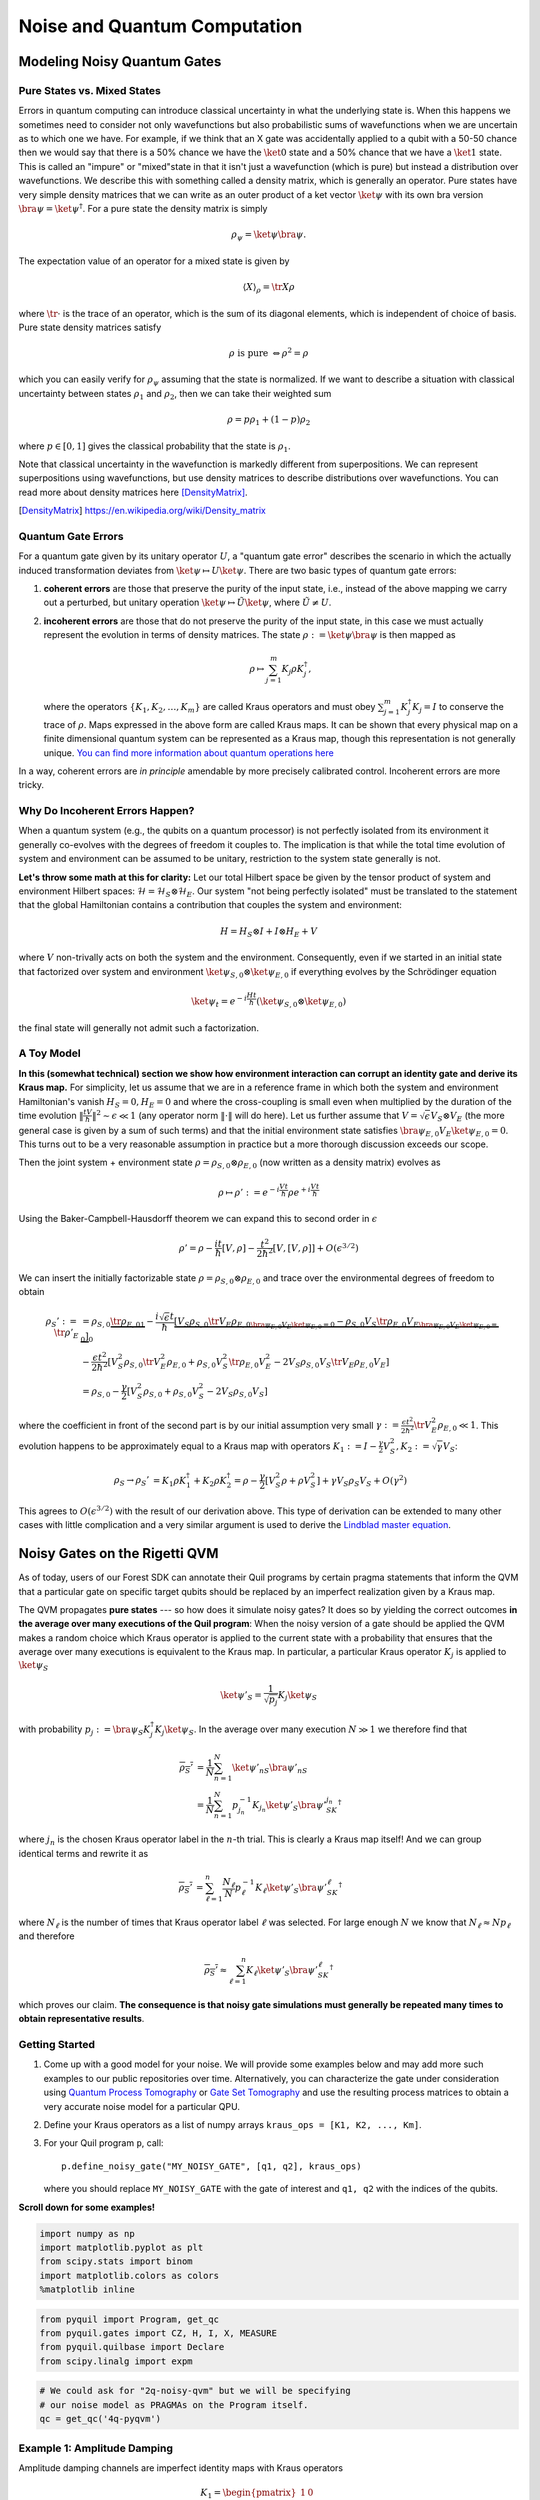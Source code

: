 .. _noise:

Noise and Quantum Computation
=============================

Modeling Noisy Quantum Gates
----------------------------

.. begin import from GateNoiseModels.ipynb

Pure States vs. Mixed States
~~~~~~~~~~~~~~~~~~~~~~~~~~~~

Errors in quantum computing can introduce classical uncertainty in what the underlying state is. When this happens we
sometimes need to consider not only wavefunctions but also probabilistic sums of wavefunctions when we are uncertain as
to which one we have. For example, if we think that an X gate was accidentally applied to a qubit with a 50-50 chance
then we would say that there is a 50% chance we have the :math:`\ket{0}` state and a 50% chance that we have a
:math:`\ket{1}` state. This is called an "impure" or "mixed"state in that it isn't just a wavefunction (which is pure)
but instead a distribution over wavefunctions. We describe this with something called a density matrix, which is
generally an operator. Pure states have very simple density matrices that we can write as an outer product of a ket
vector :math:`\ket{\psi}` with its own bra version :math:`\bra{\psi}=\ket{\psi}^\dagger`. For a pure state the density
matrix is simply

.. math::

   \rho_\psi = \ket{\psi}\bra{\psi}.

The expectation value of an operator for a mixed state is given by

.. math::

   \langle X \rangle_\rho = \tr{X \rho}

where :math:`\tr{\cdot}` is the trace of an operator, which is the sum of its diagonal elements, which is independent of
choice of basis. Pure state density matrices satisfy

.. math::

   \rho \text{ is pure } \Leftrightarrow \rho^2 = \rho

which you can easily verify for :math:`\rho_\psi` assuming that the state is normalized. If we want to describe a
situation with classical uncertainty between states :math:`\rho_1` and :math:`\rho_2`, then we can take their weighted sum

.. math::

   \rho = p \rho_1 + (1-p) \rho_2

where :math:`p\in [0,1]` gives the classical probability that the state is :math:`\rho_1`.

Note that classical uncertainty in the wavefunction is markedly different from superpositions. We can represent
superpositions using wavefunctions, but use density matrices to describe distributions over wavefunctions. You can read
more about density matrices here [DensityMatrix]_.

.. [DensityMatrix] https://en.wikipedia.org/wiki/Density_matrix

Quantum Gate Errors
~~~~~~~~~~~~~~~~~~~

For a quantum gate given by its unitary operator :math:`U`, a "quantum gate error" describes the scenario in which the
actually induced transformation deviates from :math:`\ket{\psi} \mapsto U\ket{\psi}`. There are two basic types of
quantum gate errors:

1. **coherent errors** are those that preserve the purity of the input
   state, i.e., instead of the above mapping we carry out a perturbed,
   but unitary operation :math:`\ket{\psi} \mapsto \tilde{U}\ket{\psi}`,
   where :math:`\tilde{U} \neq U`.
2. **incoherent errors** are those that do not preserve the purity of
   the input state, in this case we must actually represent the
   evolution in terms of density matrices. The state
   :math:`\rho := \ket{\psi}\bra{\psi}` is then mapped as

   .. math::


      \rho \mapsto \sum_{j=1}^m K_j\rho K_j^\dagger,

   where the operators :math:`\{K_1, K_2, \dots, K_m\}` are called
   Kraus operators and must obey
   :math:`\sum_{j=1}^m K_j^\dagger K_j = I` to conserve the trace of
   :math:`\rho`. Maps expressed in the above form are called Kraus maps.
   It can be shown that every physical map on a finite dimensional
   quantum system can be represented as a Kraus map, though this
   representation is not generally unique. `You can find more
   information about quantum operations
   here <https://en.wikipedia.org/wiki/Quantum_operation#Kraus_operators>`__

In a way, coherent errors are *in principle* amendable by more precisely
calibrated control. Incoherent errors are more tricky.

Why Do Incoherent Errors Happen?
~~~~~~~~~~~~~~~~~~~~~~~~~~~~~~~~

When a quantum system (e.g., the qubits on a quantum processor) is not
perfectly isolated from its environment it generally co-evolves with the
degrees of freedom it couples to. The implication is that while the
total time evolution of system and environment can be assumed to be
unitary, restriction to the system state generally is not.

**Let's throw some math at this for clarity:** Let our total Hilbert
space be given by the tensor product of system and environment Hilbert
spaces: :math:`\mathcal{H} = \mathcal{H}_S \otimes \mathcal{H}_E`. Our
system "not being perfectly isolated" must be translated to the
statement that the global Hamiltonian contains a contribution that
couples the system and environment:

.. math::


   H = H_S \otimes I + I \otimes H_E + V

where :math:`V` non-trivally acts on both the system and the
environment. Consequently, even if we started in an initial state that
factorized over system and environment
:math:`\ket{\psi}_{S,0}\otimes \ket{\psi}_{E,0}` if everything evolves
by the Schrödinger equation

.. math::


   \ket{\psi_t} = e^{-i \frac{Ht}{\hbar}} \left(\ket{\psi}_{S,0}\otimes \ket{\psi}_{E,0}\right)

the final state will generally not admit such a factorization.

A Toy Model
~~~~~~~~~~~

**In this (somewhat technical) section we show how environment
interaction can corrupt an identity gate and derive its Kraus map.** For
simplicity, let us assume that we are in a reference frame in which both
the system and environment Hamiltonian's vanish :math:`H_S = 0, H_E = 0`
and where the cross-coupling is small even when multiplied by the
duration of the time evolution
:math:`\|\frac{tV}{\hbar}\|^2 \sim \epsilon \ll 1` (any operator norm
:math:`\|\cdot\|` will do here). Let us further assume that
:math:`V = \sqrt{\epsilon} V_S \otimes V_E` (the more general case is
given by a sum of such terms) and that the initial environment state
satisfies :math:`\bra{\psi}_{E,0} V_E\ket{\psi}_{E,0} = 0`. This turns
out to be a very reasonable assumption in practice but a more thorough
discussion exceeds our scope.

Then the joint system + environment state
:math:`\rho = \rho_{S,0} \otimes \rho_{E,0}` (now written as a density
matrix) evolves as

.. math::


   \rho \mapsto \rho' :=  e^{-i \frac{Vt}{\hbar}} \rho e^{+i \frac{Vt}{\hbar}}

Using the Baker-Campbell-Hausdorff theorem we can expand this to second
order in :math:`\epsilon`

.. math::


   \rho' = \rho - \frac{it}{\hbar} [V, \rho] - \frac{t^2}{2\hbar^2} [V, [V, \rho]] + O(\epsilon^{3/2})

We can insert the initially factorizable state
:math:`\rho = \rho_{S,0} \otimes \rho_{E,0}` and trace over the
environmental degrees of freedom to obtain


.. math::


   \begin{align}
   \rho_S' := \tr{\rho'}_E & = \rho_{S,0}  \underbrace{\tr{\rho_{E,0}}_{1}} - \frac{i\sqrt{\epsilon} t}{\hbar} \underbrace{\left[ V_S \rho_{S,0} \underbrace{\tr{V_E\rho_{E,0}}}_{\bra{\psi}_{E,0} V_E\ket{\psi}_{E,0} = 0} - \rho_{S,0}V_S  \underbrace{\tr{\rho_{E,0}V_E}}_{\bra{\psi}_{E,0} V_E\ket{\psi}_{E,0} = 0} \right]}_0 \\
   & - \frac{\epsilon t^2}{2\hbar^2} \left[ V_S^2\rho_{S,0}\tr{V_E^2 \rho_{E,0}} + \rho_{S,0} V_S^2 \tr{\rho_{E,0}V_E^2} - 2 V_S\rho_{S,0}V_S\tr{V_E \rho_{E,0}V_E}\right] \\
   & = \rho_{S,0} - \frac{\gamma}{2} \left[ V_S^2\rho_{S,0} + \rho_{S,0} V_S^2  - 2 V_S\rho_{S,0}V_S\right]
   \end{align}

where the coefficient in front of the second part is by our initial
assumption very small
:math:`\gamma := \frac{\epsilon t^2}{2\hbar^2}\tr{V_E^2 \rho_{E,0}} \ll 1`.
This evolution happens to be approximately equal to a Kraus map with
operators
:math:`K_1 := I - \frac{\gamma}{2} V_S^2, K_2:= \sqrt{\gamma} V_S`:

.. math::

   \begin{align}
   \rho_S \to \rho_S' &= K_1\rho K_1^\dagger + K_2\rho K_2^\dagger
    = \rho - \frac{\gamma}{2}\left[ V_S^2 \rho + \rho V_S^2\right] + \gamma V_S\rho_S V_S + O(\gamma^2)
   \end{align}

This agrees to :math:`O(\epsilon^{3/2})` with the result of our
derivation above. This type of derivation can be extended to many other
cases with little complication and a very similar argument is used to
derive the `Lindblad master
equation <https://en.wikipedia.org/wiki/Lindblad_equation>`__.

Noisy Gates on the Rigetti QVM
------------------------------

As of today, users of our Forest SDK can annotate their Quil programs by
certain pragma statements that inform the QVM that a particular gate on
specific target qubits should be replaced by an imperfect realization
given by a Kraus map.

The QVM propagates **pure states** --- so how does it simulate noisy gates?
It does so by yielding the correct outcomes **in the average over many
executions of the Quil program**: When the noisy version of a gate
should be applied the QVM makes a random choice which Kraus operator is
applied to the current state with a probability that ensures that the
average over many executions is equivalent to the Kraus map. In
particular, a particular Kraus operator :math:`K_j` is applied to
:math:`\ket{\psi}_S`

.. math::


   \ket{\psi'}_S = \frac{1}{\sqrt{p_j}} K_j \ket{\psi}_S

with probability
:math:`p_j:= \bra{\psi}_S K_j^\dagger K_j \ket{\psi}_S`. In the average
over many execution :math:`N \gg 1` we therefore find that

.. math::

   \begin{align}
   \overline{\rho_S'} & = \frac{1}{N} \sum_{n=1}^N \ket{\psi'_n}_S\bra{\psi'_n}_S \\
   & = \frac{1}{N} \sum_{n=1}^N p_{j_n}^{-1}K_{j_n}\ket{\psi'}_S \bra{\psi'}_SK_{j_n}^\dagger
   \end{align}

where :math:`j_n` is the chosen Kraus operator label in the :math:`n`-th
trial. This is clearly a Kraus map itself! And we can group identical
terms and rewrite it as

.. math::

   \begin{align}
   \overline{\rho_S'} & =
     \sum_{\ell=1}^n \frac{N_\ell}{N}  p_{\ell}^{-1}K_{\ell}\ket{\psi'}_S \bra{\psi'}_SK_{\ell}^\dagger
   \end{align}

where :math:`N_{\ell}` is the number of times that Kraus operator label
:math:`\ell` was selected. For large enough :math:`N` we know that
:math:`N_{\ell} \approx N p_\ell` and therefore

.. math::

   \begin{align}
   \overline{\rho_S'} \approx \sum_{\ell=1}^n K_{\ell}\ket{\psi'}_S \bra{\psi'}_SK_{\ell}^\dagger
   \end{align}

which proves our claim. **The consequence is that noisy gate simulations
must generally be repeated many times to obtain representative
results**.

Getting Started
~~~~~~~~~~~~~~~

1. Come up with a good model for your noise. We will provide some
   examples below and may add more such examples to our public
   repositories over time. Alternatively, you can characterize the gate
   under consideration using `Quantum Process
   Tomography <https://arxiv.org/abs/1202.5344>`__ or `Gate Set
   Tomography <http://www.pygsti.info/>`__ and use the resulting process
   matrices to obtain a very accurate noise model for a particular QPU.
2. Define your Kraus operators as a list of numpy arrays
   ``kraus_ops = [K1, K2, ..., Km]``.
3. For your Quil program ``p``, call:

   ::

       p.define_noisy_gate("MY_NOISY_GATE", [q1, q2], kraus_ops)

   where you should replace ``MY_NOISY_GATE`` with the gate of interest
   and ``q1, q2`` with the indices of the qubits.

**Scroll down for some examples!**

.. code:: python

    import numpy as np
    import matplotlib.pyplot as plt
    from scipy.stats import binom
    import matplotlib.colors as colors
    %matplotlib inline

.. code:: python

    from pyquil import Program, get_qc
    from pyquil.gates import CZ, H, I, X, MEASURE
    from pyquil.quilbase import Declare
    from scipy.linalg import expm

.. code:: python

    # We could ask for "2q-noisy-qvm" but we will be specifying
    # our noise model as PRAGMAs on the Program itself.
    qc = get_qc('4q-pyqvm')


Example 1: Amplitude Damping
~~~~~~~~~~~~~~~~~~~~~~~~~~~~

Amplitude damping channels are imperfect identity maps with Kraus
operators

.. math::


   K_1 = \begin{pmatrix}
   1 & 0 \\
   0 & \sqrt{1-p}
   \end{pmatrix} \\
   K_2 = \begin{pmatrix}
   0 & \sqrt{p} \\
   0 & 0
   \end{pmatrix}

where :math:`p` is the probability that a qubit in the :math:`\ket{1}`
state decays to the :math:`\ket{0}` state.

.. code:: python

    def damping_channel(damp_prob=.1):
        """
        Generate the Kraus operators corresponding to an amplitude damping
        noise channel.

        :params float damp_prob: The one-step damping probability.
        :return: A list [k1, k2] of the Kraus operators that parametrize the map.
        :rtype: list
        """
        damping_op = np.sqrt(damp_prob) * np.array([[0, 1],
                                                    [0, 0]])

        residual_kraus = np.diag([1, np.sqrt(1-damp_prob)])
        return [residual_kraus, damping_op]

    def append_kraus_to_gate(kraus_ops, g):
        """
        Follow a gate `g` by a Kraus map described by `kraus_ops`.

        :param list kraus_ops: The Kraus operators.
        :param numpy.ndarray g: The unitary gate.
        :return: A list of transformed Kraus operators.
        """
        return [kj.dot(g) for kj in kraus_ops]


    def append_damping_to_gate(gate, damp_prob=.1):
        """
        Generate the Kraus operators corresponding to a given unitary
        single qubit gate followed by an amplitude damping noise channel.

        :params np.ndarray|list gate: The 2x2 unitary gate matrix.
        :params float damp_prob: The one-step damping probability.
        :return: A list [k1, k2] of the Kraus operators that parametrize the map.
        :rtype: list
        """
        return append_kraus_to_gate(damping_channel(damp_prob), gate)

.. code:: python

    %%time

    # single step damping probability
    damping_per_I = 0.02

    # number of program executions
    trials = 200

    results_damping = []
    lengths = np.arange(0, 201, 10, dtype=int)
    for jj, num_I in enumerate(lengths):
        print("\r{}/{}, ".format(jj, len(lengths)), end="")


        p = Program(
            Declare("ro", "BIT", 1),
            X(0),
        )
        # want increasing number of I-gates
        p.inst([I(0) for _ in range(num_I)])
        p.inst(MEASURE(0, ("ro", 0)))

        # overload identity I on qc 0
        p.define_noisy_gate("I", [0], append_damping_to_gate(np.eye(2), damping_per_I))
        p.wrap_in_numshots_loop(trials)
        qc.qam.random_seed = int(num_I)
        res = qc.run(p).readout_data.get("ro")
        results_damping.append([np.mean(res), np.std(res) / np.sqrt(trials)])

    results_damping = np.array(results_damping)


.. code:: python

    dense_lengths = np.arange(0, lengths.max()+1, .2)
    survival_probs = (1-damping_per_I)**dense_lengths
    logpmf = binom.logpmf(np.arange(trials+1)[np.newaxis, :], trials, survival_probs[:, np.newaxis])/np.log(10)

.. code:: python

    DARK_TEAL = '#48737F'
    FUSCHIA = "#D6619E"
    BEIGE = '#EAE8C6'
    cm = colors.LinearSegmentedColormap.from_list('anglemap', ["white", FUSCHIA, BEIGE], N=256, gamma=1.5)

.. code:: python

    plt.figure(figsize=(14, 6))
    plt.pcolor(dense_lengths, np.arange(trials+1)/trials, logpmf.T, cmap=cm, vmin=-4, vmax=logpmf.max())
    plt.plot(dense_lengths, survival_probs, c=BEIGE, label="Expected mean")
    plt.errorbar(lengths, results_damping[:,0], yerr=2*results_damping[:,1], c=DARK_TEAL,
                 label=r"noisy qvm, errorbars $ = \pm 2\hat{\sigma}$", marker="o")
    cb = plt.colorbar()
    cb.set_label(r"$\log_{10} \mathrm{Pr}(n_1; n_{\rm trials}, p_{\rm survival}(t))$", size=20)

    plt.title("Amplitude damping model of a single qubit", size=20)
    plt.xlabel(r"Time $t$ [arb. units]", size=14)
    plt.ylabel(r"$n_1/n_{\rm trials}$", size=14)
    plt.legend(loc="best", fontsize=18)
    plt.xlim(*lengths[[0, -1]])
    plt.ylim(0, 1)

.. image:: images/GateNoiseModels_14_1.png


Example 2: Dephased CZ-gate
~~~~~~~~~~~~~~~~~~~~~~~~~~~

Dephasing is usually characterized through a qubit's :math:`T_2` time.
For a single qubit the dephasing Kraus operators are

.. math::


   K_1(p) = \sqrt{1-p} I_2 \\
   K_2(p) = \sqrt{p} \sigma_Z

where :math:`p = (1 - \exp(-T_{\rm gate}/T_2))/2` is the probability that
the qubit is dephased over the time interval of interest, :math:`I_2` is
the :math:`2\times 2`-identity matrix and :math:`\sigma_Z` is the
Pauli-Z operator.

For two qubits, we must construct a Kraus map that has *four* different
outcomes:

1. No dephasing
2. Qubit 1 dephases
3. Qubit 2 dephases
4. Both dephase

The Kraus operators for this are given by

.. math::

   \begin{align}
   K'_1(p,q) = K_1(p)\otimes K_1(q) \\
   K'_2(p,q) = K_2(p)\otimes K_1(q) \\
   K'_3(p,q) = K_1(p)\otimes K_2(q) \\
   K'_4(p,q) = K_2(p)\otimes K_2(q)
   \end{align}

where we assumed a dephasing probability :math:`p` for the first qubit
and :math:`q` for the second.

Dephasing is a *diagonal* error channel and the CZ gate is also
diagonal, therefore we can get the combined map of dephasing and the CZ
gate simply by composing :math:`U_{\rm CZ}` the unitary representation
of CZ with each Kraus operator

.. math::

   \begin{align}
   K^{\rm CZ}_1(p,q) = K_1(p)\otimes K_1(q)U_{\rm CZ} \\
   K^{\rm CZ}_2(p,q) = K_2(p)\otimes K_1(q)U_{\rm CZ} \\
   K^{\rm CZ}_3(p,q) = K_1(p)\otimes K_2(q)U_{\rm CZ} \\
   K^{\rm CZ}_4(p,q) = K_2(p)\otimes K_2(q)U_{\rm CZ}
   \end{align}

**Note that this is not always accurate, because a CZ gate is often
achieved through non-diagonal interaction Hamiltonians! However, for
sufficiently small dephasing probabilities it should always provide a
good starting point.**

.. code:: python

    def dephasing_kraus_map(p=.1):
        """
        Generate the Kraus operators corresponding to a dephasing channel.

        :params float p: The one-step dephasing probability.
        :return: A list [k1, k2] of the Kraus operators that parametrize the map.
        :rtype: list
        """
        return [np.sqrt(1-p)*np.eye(2), np.sqrt(p)*np.diag([1, -1])]

    def tensor_kraus_maps(k1, k2):
        """
        Generate the Kraus map corresponding to the composition
        of two maps on different qubits.

        :param list k1: The Kraus operators for the first qubit.
        :param list k2: The Kraus operators for the second qubit.
        :return: A list of tensored Kraus operators.
        """
        return [np.kron(k1j, k2l) for k1j in k1 for k2l in k2]


.. code:: python

    %%time
    # single step damping probabilities
    ps = np.linspace(.001, .5, 200)

    # number of program executions
    trials = 500

    results = []

    for jj, p in enumerate(ps):

        corrupted_CZ = append_kraus_to_gate(
        tensor_kraus_maps(
            dephasing_kraus_map(p),
            dephasing_kraus_map(p)
        ),
        np.diag([1, 1, 1, -1]))


        print("\r{}/{}, ".format(jj, len(ps)), end="")

        # make Bell-state
        p = Program(
            Declare("ro", "BIT", 2),
            H(0),
            H(1),
            CZ(0, 1),
            H(1),
        )

        p.inst(MEASURE(0, ("ro", 0)))
        p.inst(MEASURE(1, ("ro", 1)))

        # overload CZ on qc 0
        p.define_noisy_gate("CZ", [0, 1], corrupted_CZ)
        p.wrap_in_numshots_loop(trials)
        qc.qam.random_seed = jj
        res = qc.run(p).readout_data.get("ro")
        results.append(res)

    results = np.array(results)

.. code:: python

    Z1s = (2*results[:,:,0]-1.)
    Z2s = (2*results[:,:,1]-1.)
    Z1Z2s = Z1s * Z2s

    Z1m = np.mean(Z1s, axis=1)
    Z2m = np.mean(Z2s, axis=1)
    Z1Z2m = np.mean(Z1Z2s, axis=1)

.. code:: python

    plt.figure(figsize=(14, 6))
    plt.axhline(y=1.0, color=FUSCHIA, alpha=.5, label="Bell state")

    plt.plot(ps, Z1Z2m, "x", c=FUSCHIA, label=r"$\overline{Z_1 Z_2}$")
    plt.plot(ps, 1-2*ps, "--", c=FUSCHIA, label=r"$\langle Z_1 Z_2\rangle_{\rm theory}$")

    plt.plot(ps, Z1m, "o", c=DARK_TEAL, label=r"$\overline{Z}_1$")
    plt.plot(ps, 0*ps, "--", c=DARK_TEAL, label=r"$\langle Z_1\rangle_{\rm theory}$")

    plt.plot(ps, Z2m, "d", c="k", label=r"$\overline{Z}_2$")
    plt.plot(ps, 0*ps, "--", c="k", label=r"$\langle Z_2\rangle_{\rm theory}$")

    plt.xlabel(r"Dephasing probability $p$", size=18)
    plt.ylabel(r"$Z$-moment", size=18)
    plt.title(r"$Z$-moments for a Bell-state prepared with dephased CZ", size=18)
    plt.xlim(0, .5)
    plt.legend(fontsize=18)

.. image:: images/GateNoiseModels_20_1.png

.. end import from GateNoiseModel.ipynb


Adding Decoherence Noise
------------------------

In this example, we investigate how a program might behave on a
near-term device that is subject to *T1*- and *T2*-type noise using the convenience function
:py:func:`pyquil.noise.add_decoherence_noise`. The same module also contains some other useful
functions to define your own types of noise models, e.g.,
:py:func:`pyquil.noise.tensor_kraus_maps` for generating multi-qubit noise processes,
:py:func:`pyquil.noise.combine_kraus_maps` for describing the succession of two noise processes and
:py:func:`pyquil.noise.append_kraus_to_gate` which allows appending a noise process to a unitary
gate.

.. code:: python

    from pyquil.quil import Program
    from pyquil.paulis import PauliSum, PauliTerm, exponentiate, exponential_map, trotterize
    from pyquil.gates import MEASURE, H, Z, RX, RZ, CZ
    from pyquil.quilbase import Declare
    import numpy as np

The Task
~~~~~~~~

We want to prepare :math:`e^{i \theta XY}` and measure it in the
:math:`Z` basis.

.. code:: python

    from numpy import pi
    theta = pi/3
    xy = PauliTerm('X', 0) * PauliTerm('Y', 1)

The Idiomatic pyQuil Program
~~~~~~~~~~~~~~~~~~~~~~~~~~~~

.. code:: python

    prog = exponential_map(xy)(theta)
    print(prog)


.. parsed-literal::

    H 0
    RX(pi/2) 1
    CNOT 0 1
    RZ(2*pi/3) 1
    CNOT 0 1
    H 0
    RX(-pi/2) 1


The Compiled Program
~~~~~~~~~~~~~~~~~~~~

To run on a real device, we must compile each program to the native gate
set for the device. The high-level noise model is similarly constrained
to use a small, native gate set. In particular, we can use

-  :math:`I`
-  :math:`RZ(\theta)`
-  :math:`RX(\pm \pi/2)`
-  :math:`CZ`

For simplicity, the compiled program is given below but generally you
will want to use a compiler to do this step for you.

.. code:: python

    def get_compiled_prog(theta):
        return Program([
            RZ(-pi/2, 0),
            RX(-pi/2, 0),
            RZ(-pi/2, 1),
            RX( pi/2, 1),
            CZ(1, 0),
            RZ(-pi/2, 1),
            RX(-pi/2, 1),
            RZ(theta, 1),
            RX( pi/2, 1),
            CZ(1, 0),
            RX( pi/2, 0),
            RZ( pi/2, 0),
            RZ(-pi/2, 1),
            RX( pi/2, 1),
            RZ(-pi/2, 1),
        ])

Scan Over Noise Parameters
~~~~~~~~~~~~~~~~~~~~~~~~~~

We perform a scan over three levels of noise, each at 20 theta points.

Specifically, we investigate T1 values of 1, 3, and 10 us. By default,
T2 = T1 / 2, 1 qubit gates take 50 ns, and 2 qubit gates take 150 ns.

In alignment with the device, :math:`I` and parametric :math:`RZ` are
noiseless while :math:`RX` and :math:`CZ` gates experience 1q and 2q
gate noise, respectively.

.. code:: python

    from pyquil import get_qc
    qc = get_qc("2q-qvm")

.. code:: python

    t1s = np.logspace(-6, -5, num=3)
    thetas = np.linspace(-pi, pi, num=20)
    t1s * 1e6 # us


.. parsed-literal::

    array([  1.        ,   3.16227766,  10.        ])


.. code:: python

    from pyquil.noise import add_decoherence_noise
    records = []
    for theta in thetas:
        for t1 in t1s:
            prog = get_compiled_prog(theta)
            noisy = add_decoherence_noise(prog, T1=t1).inst([
                Declare("ro", "BIT", 2),
                MEASURE(0, ("ro", 0)),
                MEASURE(1, ("ro", 1)),
            ])
            bitstrings = qc.run(noisy).readout_data.get("ro")

            # Expectation of Z0 and Z1
            z0, z1 = 1 - 2*np.mean(bitstrings, axis=0)

            # Expectation of ZZ by computing the parity of each pair
            zz = 1 - (np.sum(bitstrings, axis=1) % 2).mean() * 2

            record = {
                'z0': z0,
                'z1': z1,
                'zz': zz,
                'theta': theta,
                't1': t1,
            }
            records += [record]

Plot the Results
~~~~~~~~~~~~~~~~

Note that to run the code below you will need to install the `pandas` and `seaborn` packages.

.. code:: python

    %matplotlib inline
    from matplotlib import pyplot as plt
    import seaborn as sns
    sns.set(style='ticks', palette='colorblind')

.. code:: python

    import pandas as pd
    df_all = pd.DataFrame(records)
    fig, (ax1, ax2, ax3) = plt.subplots(1, 3, figsize=(12,4))

    for t1 in t1s:
        df = df_all.query('t1 == @t1')

        ax1.plot(df['theta'], df['z0'], 'o-')
        ax2.plot(df['theta'], df['z1'], 'o-')
        ax3.plot(df['theta'], df['zz'], 'o-', label='T1 = {:.0f} us'.format(t1*1e6))

    ax3.legend(loc='best')

    ax1.set_ylabel('Z0')
    ax2.set_ylabel('Z1')
    ax3.set_ylabel('ZZ')
    ax2.set_xlabel(r'$\theta$')
    fig.tight_layout()

.. image:: images/NoiseInvestigation_14_0.png

Modeling Readout Noise
----------------------

Qubit-Readout can be corrupted in a variety of ways. The two most
relevant error mechanisms on the Rigetti QPU right now are:

1. Transmission line noise that makes a 0-state look like a 1-state or
   vice versa. We call this **classical readout bit-flip error**. This
   type of readout noise can be reduced by tailoring optimal readout
   pulses and using superconducting, quantum limited amplifiers to
   amplify the readout signal before it is corrupted by classical noise
   at the higher temperature stages of our cryostats.
2. T1 qubit decay during readout (our readout operations can take more
   than a µsecond unless they have been specially optimized), which
   leads to readout signals that initially behave like 1-states but then
   collapse to something resembling a 0-state. We will call this
   **T1-readout error**. This type of readout error can be reduced by
   achieving shorter readout pulses relative to the T1 time, i.e., one
   can try to reduce the readout pulse length, or increase the T1 time
   or both.

Qubit Measurements
~~~~~~~~~~~~~~~~~~

This section provides the necessary theoretical foundation for
accurately modeling noisy quantum measurements on superconducting
quantum processors. It relies on some of the abstractions (density
matrices, Kraus maps) introduced in our notebook on `gate noise
models <https://github.com/rigetti/forest-tutorials/notebooks/GateNoiseModels.ipynb>`__.

The most general type of measurement performed on a single qubit at a
single time can be characterized by some set :math:`\mathcal{O}` of
measurement outcomes, e.g., in the simplest case
:math:`\mathcal{O} = \{0, 1\}`, and some unnormalized quantum channels
(see notebook on gate noise models) that encapsulate: 1. the probability
of that outcome, and 2. how the qubit state is affected conditional on
the measurement outcome.

Here the *outcome* is understood as classical information that has been
extracted from the quantum system.

Projective, Ideal Measurement
_____________________________

The simplest case that is usually taught in introductory quantum
mechanics and quantum information courses are Born's rule and the
projection postulate which state that there exist a complete set of
orthogonal projection operators

.. math::

   P_{\mathcal{O}} := \{\Pi_x \text{ Projector }\mid x \in \mathcal{O}\},

i.e., one for each measurement outcome. Any projection operator must
satisfy :math:`\Pi_x^\dagger = \Pi_x = \Pi_x^2` and for an *orthogonal*
set of projectors any two members satisfy

.. math::

   \Pi_x\Pi_y = \delta_{xy} \Pi_x = \begin{cases} 0 & \text{ if } x \ne y \\ \Pi_x & \text{ if } x = y \end{cases}

and for a *complete* set we additionally demand that
:math:`\sum_{x\in\mathcal{O}} \Pi_x = 1`. Following our introduction to
gate noise, we write quantum states as density matrices, as this is more
general and in closer correspondence with classical probability theory.

With these, the probability of outcome :math:`x` is given by
:math:`p(x) = \tr{\Pi_x \rho \Pi_x} = \tr{\Pi_x^2 \rho} = \tr{\Pi_x \rho}`
and the post measurement state is

.. math::

   \rho_x = \frac{1}{p(x)} \Pi_x \rho \Pi_x,

which is the projection postulate applied to mixed states.

If we were a sloppy quantum programmer and accidentally erased the
measurement outcome, then our best guess for the post measurement
state would be given by something that looks an awful lot like a Kraus
map:

.. math::

   \rho_{\text{post measurement}} = \sum_{x\in\mathcal{O}} p(x) \rho_x = \sum_{x\in\mathcal{O}} \Pi_x \rho \Pi_x.

The completeness of the projector set ensures that the trace of the
post measurement is still 1 and the Kraus map form of this expression
ensures that :math:`\rho_{\text{post measurement}}` is a positive
(semi-)definite operator.

Classical Readout Bit-Flip Error
________________________________

Consider now the ideal measurement as above, but where the outcome
:math:`x` is transmitted across a noisy classical channel that produces
a final outcome :math:`x'\in \mathcal{O}' = \{0', 1'\}` according to
some conditional probabilities :math:`p(x'|x)` that can be recorded in
the *assignment probability matrix*

.. math::

   P_{x'|x} = \begin{pmatrix}
   p(0 | 0) & p(0 | 1) \\
   p(1 | 0) & p(1 | 1)
   \end{pmatrix}

Note that this matrix has only two independent parameters as each
column must be a valid probability distribution, i.e. all elements are
non-negative and each column sums to 1.

This matrix allows us to obtain the probabilities
:math:`\mathbf{p}' := (p(x'=0), p(x'=1))^T` from the original outcome
probabilities :math:`\mathbf{p} := (p(x=0), p(x=1))^T` via
:math:`\mathbf{p}' = P_{x'|x}\mathbf{p}`. The difference relative to the
ideal case above is that now an outcome :math:`x' = 0` does not
necessarily imply that the post measurement state is truly
:math:`\Pi_{0} \rho \Pi_{0} / p(x=0)`. Instead, the post measurement
state given a noisy outcome :math:`x'` must be

.. math::

   \begin{aligned}
   \rho_{x'} & = \sum_{x\in \mathcal{O}} p(x|x') \rho_x \\
             & = \sum_{x\in \mathcal{O}} p(x'|x)\frac{p(x)}{p(x')} \rho_x \\
             & = \frac{1}{p(x')}\sum_{x\in \mathcal{O}} p(x'|x) \Pi_x \rho \Pi_x
   \end{aligned}

where

.. math::

   \begin{aligned}
   p(x') & = \sum_{x\in\mathcal{O}} p(x'|x) p(x)  \\
   & = \tr{\sum_{x\in \mathcal{O}} p(x'|x) \Pi_x \rho \Pi_x} \\
   & = \tr{\rho \sum_{x\in \mathcal{O}} p(x'|x)\Pi_x} \\
   & = \tr{\rho E_{x'}}.
   \end{aligned}

where we have exploited the cyclical property of the trace
:math:`\tr{ABC}=\tr{BCA}` and the projection property
:math:`\Pi_x^2 = \Pi_x`. This has allowed us to derive the noisy outcome
probabilities from a set of positive operators

.. math::

   E_{x'} := \sum_{x\in \mathcal{O}} p(x'|x)\Pi_x \ge 0

that must sum to 1:

.. math::

   \sum_{x'\in\mathcal{O}'} E_{x'} = \sum_{x\in\mathcal{O}}\underbrace{\left[\sum_{x'\in\mathcal{O}'} p(x'|x)\right]}_{1}\Pi_x = \sum_{x\in\mathcal{O}}\Pi_x = 1.

The above result is a type of generalized **Bayes' theorem** that is
extremely useful for this type of (slightly) generalized measurement and
the family of operators :math:`\{E_{x'}| x' \in \mathcal{O}'\}` whose
expectations given the probabilities is called a **positive operator
valued measure** (POVM). These operators are not generally orthogonal
nor valid projection operators, but they naturally arise in this
scenario. This is not yet the most general type of measurement, but it
will get us pretty far.

How to Model :math:`T_1` Error
______________________________

T1 type errors fall outside our framework so far as they involve a
scenario in which the *quantum state itself* is corrupted during the
measurement process in a way that potentially erases the pre-measurement
information as opposed to a loss of purely classical information. The
most appropriate framework for describing this is given by that of
measurement instruments, but for the practical purpose of arriving at a
relatively simple description, we propose describing this by a T1
damping Kraus map followed by the noisy readout process as described
above.

Further Reading
_______________

Chapter 3 of John Preskill's lecture notes
http://www.theory.caltech.edu/people/preskill/ph229/notes/chap3.pdf

Working with Readout Noise
--------------------------

1. Come up with a good guess for your readout noise parameters
   :math:`p(0|0)` and :math:`p(1|1)`; the off-diagonals then follow from
   the normalization of :math:`P_{x'|x}`. If your assignment fidelity
   :math:`F` is given, and you assume that the classical bit flip noise
   is roughly symmetric, then a good approximation is to set
   :math:`p(0|0)=p(1|1)=F`.
2. For your Quil program ``p`` and a qubit index ``q`` call:

   ::

       p.define_noisy_readout(q, p00, p11)

   where you should replace ``p00`` and ``p11`` with the assumed
   probabilities.

**Scroll down for some examples!**

.. code:: python

    import numpy as np
    import matplotlib.pyplot as plt
    %matplotlib inline

    from pyquil import get_qc
    from pyquil.quil import Program, MEASURE, Pragma
    from pyquil.gates import I, X, RX, H, CNOT
    from pyquil.noise import (estimate_bitstring_probs, correct_bitstring_probs,
                              bitstring_probs_to_z_moments, estimate_assignment_probs)

    DARK_TEAL = '#48737F'
    FUSCHIA = '#D6619E'
    BEIGE = '#EAE8C6'

    qc = get_qc("1q-qvm")

Example 1: Rabi Sequence with Noisy Readout
~~~~~~~~~~~~~~~~~~~~~~~~~~~~~~~~~~~~~~~~~~~

.. code:: python

    %%time

    # number of angles
    num_theta = 101

    # number of program executions
    trials = 200

    thetas = np.linspace(0, 2*np.pi, num_theta)

    p00s = [1., 0.95, 0.9, 0.8]

    results_rabi = np.zeros((num_theta, len(p00s)))

    for jj, theta in enumerate(thetas):
        for kk, p00 in enumerate(p00s):
            qc.qam.random_seed = hash((jj, kk))
            p = Program(RX(theta, 0)).wrap_in_numshots_loop(trials)
            # assume symmetric noise p11 = p00
            p.define_noisy_readout(0, p00=p00, p11=p00)
            ro = p.declare("ro", "BIT", 1)
            p.measure(0, ro[0])
            res = qc.run(p).readout_data.get("ro")
            results_rabi[jj, kk] = np.sum(res)

.. parsed-literal::

    CPU times: user 1.2 s, sys: 73.6 ms, total: 1.27 s
    Wall time: 3.97 s

.. code:: python

    plt.figure(figsize=(14, 6))
    for jj, (p00, c) in enumerate(zip(p00s, [DARK_TEAL, FUSCHIA, "k", "gray"])):
        plt.plot(thetas, results_rabi[:, jj]/trials, c=c, label=r"$p(0|0)=p(1|1)={:g}$".format(p00))
    plt.legend(loc="best")
    plt.xlim(*thetas[[0,-1]])
    plt.ylim(-.1, 1.1)
    plt.grid(alpha=.5)
    plt.xlabel(r"RX angle $\theta$ [radian]", size=16)
    plt.ylabel(r"Excited state fraction $n_1/n_{\rm trials}$", size=16)
    plt.title("Effect of classical readout noise on Rabi contrast.", size=18)

.. parsed-literal::

    <matplotlib.text.Text at 0x104314250>

.. image:: images/ReadoutNoise_10_1.png

Example 2: Estimate the Assignment Probabilities
~~~~~~~~~~~~~~~~~~~~~~~~~~~~~~~~~~~~~~~~~~~~~~~~

Here we will estimate :math:`P_{x'|x}` ourselves!
You can run some simple experiments to estimate the assignment
probability matrix directly from a QPU.

**On a perfect quantum computer**

.. code:: python

    estimate_assignment_probs(0, 1000, qc)

.. parsed-literal::

    array([[ 1.,  0.],
           [ 0.,  1.]])

**On an imperfect quantum computer**

.. code:: python

    qc.qam.random_seed = None
    header0 = Program().define_noisy_readout(0, .85, .95)
    header1 = Program().define_noisy_readout(1, .8, .9)
    header2 = Program().define_noisy_readout(2, .9, .85)

    ap0 = estimate_assignment_probs(0, 100000, qc, header0)
    ap1 = estimate_assignment_probs(1, 100000, qc, header1)
    ap2 = estimate_assignment_probs(2, 100000, qc, header2)

.. code:: python

    print(ap0, ap1, ap2, sep="\n")

.. parsed-literal::

    [[ 0.84967  0.04941]
     [ 0.15033  0.95059]]
    [[ 0.80058  0.09993]
     [ 0.19942  0.90007]]
    [[ 0.90048  0.14988]
     [ 0.09952  0.85012]]

Example 3: Correct for Noisy Readout
~~~~~~~~~~~~~~~~~~~~~~~~~~~~~~~~~~~~

3a) Correcting the Rabi Signal from Above
_________________________________________

.. code:: python

    ap_last = np.array([[p00s[-1], 1 - p00s[-1]],
                        [1 - p00s[-1], p00s[-1]]])
    corrected_last_result = [correct_bitstring_probs([1-p, p], [ap_last])[1] for p in results_rabi[:, -1] / trials]

.. code:: python

    plt.figure(figsize=(14, 6))
    for jj, (p00, c) in enumerate(zip(p00s, [DARK_TEAL, FUSCHIA, "k", "gray"])):
        if jj not in [0, 3]:
            continue
        plt.plot(thetas, results_rabi[:, jj]/trials, c=c, label=r"$p(0|0)=p(1|1)={:g}$".format(p00), alpha=.3)
    plt.plot(thetas, corrected_last_result, c="red", label=r"Corrected $p(0|0)=p(1|1)={:g}$".format(p00s[-1]))
    plt.legend(loc="best")
    plt.xlim(*thetas[[0,-1]])
    plt.ylim(-.1, 1.1)
    plt.grid(alpha=.5)
    plt.xlabel(r"RX angle $\theta$ [radian]", size=16)
    plt.ylabel(r"Excited state fraction $n_1/n_{\rm trials}$", size=16)
    plt.title("Corrected contrast", size=18)

.. parsed-literal::

    <matplotlib.text.Text at 0x1055e7310>

.. image:: images/ReadoutNoise_19_1.png

We find that the corrected signal is fairly noisy (and sometimes
exceeds the allowed interval :math:`[0,1]`) due to the overall very
small number of samples :math:`n=200`.

3b) Corrupting and Correcting GHZ State Correlations
____________________________________________________

In this example we will create a GHZ state
:math:`\frac{1}{\sqrt{2}}\left[\left|000\right\rangle + \left|111\right\rangle \right]` and
measure its outcome probabilities with and without the above noise model. We will then see how the
Pauli-Z moments that indicate the qubit correlations are corrupted (and corrected) using our API.

.. code:: python

    ghz_prog = Program(
        Declare("ro", "BIT", 3),
        H(0), CNOT(0, 1), CNOT(1, 2),
        MEASURE(0, ("ro", 0)), MEASURE(1, ("ro", 1)), MEASURE(2, ("ro", 2)),
    )
    ghz_prog.wrap_in_numshots_loop(10000)
    print(ghz_prog)
    results = qc.run(ghz_prog).readout_data.get("ro")

.. parsed-literal::

    DECLARE ro BIT[3]
    H 0
    CNOT 0 1
    CNOT 1 2
    MEASURE 0 ro[0]
    MEASURE 1 ro[1]
    MEASURE 2 ro[2]

.. code:: python

    header = header0 + header1 + header2
    noisy_ghz = header + ghz_prog
    noisy_ghz.wrap_in_numshots_loop(10000)
    print(noisy_ghz)
    noisy_results = qc.run(noisy_ghz).readout_data.get("ro")

.. parsed-literal::

    PRAGMA READOUT-POVM 0 "(0.85 0.050000000000000044 0.15000000000000002 0.95)"
    PRAGMA READOUT-POVM 1 "(0.8 0.09999999999999998 0.19999999999999996 0.9)"
    PRAGMA READOUT-POVM 2 "(0.9 0.15000000000000002 0.09999999999999998 0.85)"
    DECLARE ro BIT[3]
    H 0
    CNOT 0 1
    CNOT 1 2
    MEASURE 0 ro[0]
    MEASURE 1 ro[1]
    MEASURE 2 ro[2]

Uncorrupted probability for :math:`\left|000\right\rangle` and :math:`\left|111\right\rangle`
^^^^^^^^^^^^^^^^^^^^^^^^^^^^^^^^^^^^^^^^^^^^^^^^^^^^^^^^^^^^^^^^^^^^^^^^^^^^^^^^^^^^^^^^^^^^^

.. code:: python

    probs = estimate_bitstring_probs(results)
    probs[0, 0, 0], probs[1, 1, 1]

.. parsed-literal::

    (0.50419999999999998, 0.49580000000000002)

As expected the outcomes ``000`` and ``111`` each have roughly
probability :math:`1/2`.

Corrupted probability for :math:`\left|000\right\rangle` and :math:`\left|111\right\rangle`
^^^^^^^^^^^^^^^^^^^^^^^^^^^^^^^^^^^^^^^^^^^^^^^^^^^^^^^^^^^^^^^^^^^^^^^^^^^^^^^^^^^^^^^^^^^

.. code:: python

    noisy_probs = estimate_bitstring_probs(noisy_results)
    noisy_probs[0, 0, 0], noisy_probs[1, 1, 1]

.. parsed-literal::

    (0.30869999999999997, 0.3644)

The noise-corrupted outcome probabilities deviate significantly from
their ideal values!

Corrected probability for :math:`\left|000\right\rangle` and :math:`\left|111\right\rangle`
^^^^^^^^^^^^^^^^^^^^^^^^^^^^^^^^^^^^^^^^^^^^^^^^^^^^^^^^^^^^^^^^^^^^^^^^^^^^^^^^^^^^^^^^^^^

.. code:: python

    corrected_probs = correct_bitstring_probs(noisy_probs, [ap0, ap1, ap2])
    corrected_probs[0, 0, 0], corrected_probs[1, 1, 1]

.. parsed-literal::

    (0.50397601453064977, 0.49866843912900716)

The corrected outcome probabilities are much closer to the ideal value.

Estimate :math:`\langle Z_0^{j} Z_1^{k} Z_2^{\ell}\rangle` for :math:`jkl=100, 010, 001` from non-noisy data
^^^^^^^^^^^^^^^^^^^^^^^^^^^^^^^^^^^^^^^^^^^^^^^^^^^^^^^^^^^^^^^^^^^^^^^^^^^^^^^^^^^^^^^^^^^^^^^^^^^^^^^^^^^^

*We expect these to all be very small*

.. code:: python

    zmoments = bitstring_probs_to_z_moments(probs)
    zmoments[1, 0, 0], zmoments[0, 1, 0], zmoments[0, 0, 1]

.. parsed-literal::

    (0.0083999999999999631, 0.0083999999999999631, 0.0083999999999999631)

Estimate :math:`\langle Z_0^{j} Z_1^{k} Z_2^{\ell}\rangle` for :math:`jkl=110, 011, 101` from non-noisy data
^^^^^^^^^^^^^^^^^^^^^^^^^^^^^^^^^^^^^^^^^^^^^^^^^^^^^^^^^^^^^^^^^^^^^^^^^^^^^^^^^^^^^^^^^^^^^^^^^^^^^^^^^^^^

*We expect these to all be close to 1.*

.. code:: python

    zmoments[1, 1, 0], zmoments[0, 1, 1], zmoments[1, 0, 1]

.. parsed-literal::

    (1.0, 1.0, 1.0)

Estimate :math:`\langle Z_0^{j} Z_1^{k} Z_2^{\ell}\rangle` for :math:`jkl=100, 010, 001` from noise-corrected data
^^^^^^^^^^^^^^^^^^^^^^^^^^^^^^^^^^^^^^^^^^^^^^^^^^^^^^^^^^^^^^^^^^^^^^^^^^^^^^^^^^^^^^^^^^^^^^^^^^^^^^^^^^^^^^^^^^

.. code:: python

    zmoments_corr = bitstring_probs_to_z_moments(corrected_probs)
    zmoments_corr[1, 0, 0], zmoments_corr[0, 1, 0], zmoments_corr[0, 0, 1]

.. parsed-literal::

    (0.0071476770049732075, -0.0078641261685578612, 0.0088462563282706852)

Estimate :math:`\langle Z_0^{j} Z_1^{k} Z_2^{\ell}\rangle` for :math:`jkl=110, 011, 101` from noise-corrected data
^^^^^^^^^^^^^^^^^^^^^^^^^^^^^^^^^^^^^^^^^^^^^^^^^^^^^^^^^^^^^^^^^^^^^^^^^^^^^^^^^^^^^^^^^^^^^^^^^^^^^^^^^^^^^^^^^^

.. code:: python


    zmoments_corr[1, 1, 0], zmoments_corr[0, 1, 1], zmoments_corr[1, 0, 1]

.. parsed-literal::

    (0.99477496902638118, 1.0008376440216553, 1.0149652015905912)

Overall the correction can restore the contrast in our multi-qubit observables,
though we also see that the correction can lead to slightly non-physical expectations.
This effect is reduced the more samples we take.


Alternative: A global Pauli error model
~~~~~~~~~~~~~~~~~~~~~~~~~~~~~~~~~~~~~~~

The Rigetti QVM has support for emulating certain types of noise models.
One such model is *parametric Pauli noise*, which is defined by a
set of 6 probabilities:

-  The probabilities :math:`P_X`, :math:`P_Y`, and :math:`P_Z` which
   define respectively the probability of a Pauli :math:`X`, :math:`Y`,
   or :math:`Z` gate getting applied to *each* qubit after *every* gate
   application. These probabilities are called the *gate noise
   probabilities*.

-  The probabilities :math:`P_X'`, :math:`P_Y'`, and :math:`P_Z'` which
   define respectively the probability of a Pauli :math:`X`, :math:`Y`,
   or :math:`Z` gate getting applied to the qubit being measured
   *before* it is measured. These probabilities are called the
   *measurement noise probabilities*.

We can instantiate a QVM, then specify these probabilities.

.. code:: python

    # 20% chance of a X gate being applied after gate applications and before measurements.
    noisy_qc = get_qc("1q-qvm")
    noisy_qc.qam.gate_noise=(0.2, 0.0, 0.0)
    noisy_qc.qam.measurement_noise=(0.2, 0.0, 0.0)

We can test this by applying an :math:`X`-gate and measuring. Nominally,
we should always measure ``1``.

.. code:: python

    p = Program(
        Declare("ro", "BIT", 1),
        X(0),
        MEASURE(0, ("ro", 0)),
    ).wrap_in_numshots_loop(10)

    print("Without Noise:")
    print(qc.run(p).readout_data.get("ro"))
    print("With Noise:")
    print(noisy_qc.run(p).readout_data.get("ro"))

.. parsed-literal::

    Without Noise:
    [[1]
     [1]
     [1]
     [1]
     [1]
     [1]
     [1]
     [1]
     [1]
     [1]]
    With Noise:
    [[0]
     [1]
     [0]
     [1]
     [1]
     [0]
     [1]
     [1]
     [0]
     [1]]

